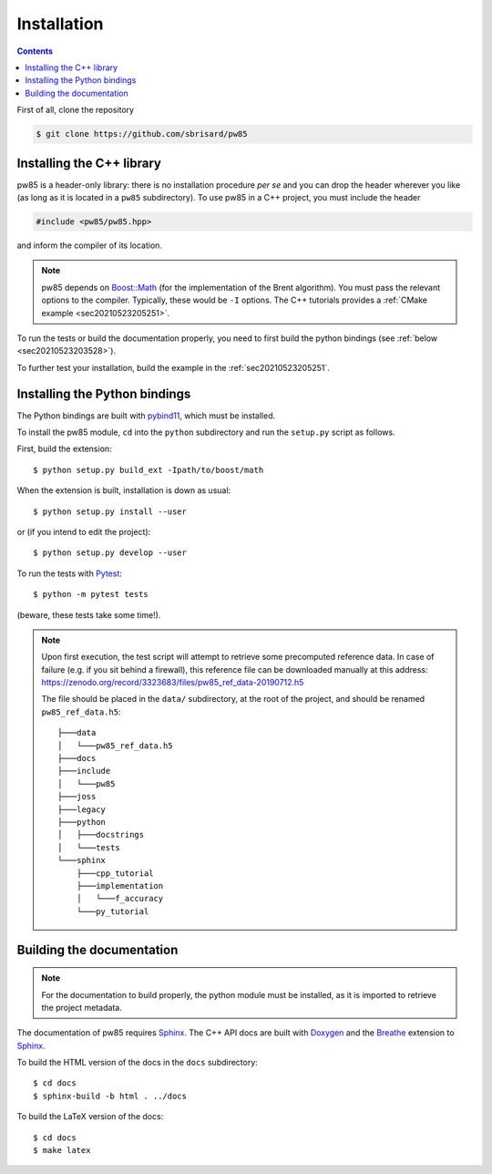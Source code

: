 .. _installation:

************
Installation
************

.. contents:: Contents
   :local:

First of all, clone the repository

.. code-block:: none

  $ git clone https://github.com/sbrisard/pw85


Installing the C++ library
==========================

pw85 is a header-only library: there is no installation procedure *per se* and
you can drop the header wherever you like (as long as it is located in a
``pw85`` subdirectory). To use pw85 in a C++ project, you must include the
header


.. code-block:: cpp

   #include <pw85/pw85.hpp>

and inform the compiler of its location.

.. note:: pw85 depends on `Boost::Math <https://www.boost.org/doc/libs/1_75_0/libs/math/>`_
	  (for the implementation of the Brent algorithm). You must pass the
	  relevant options to the compiler. Typically, these would be ``-I``
	  options. The C++ tutorials provides a :ref:`CMake example <sec20210523205251>`.

To run the tests or build the documentation properly, you need to first build
the python bindings (see :ref:`below <sec20210523203528>`).


To further test your installation, build the example in the :ref:`sec20210523205251`.


.. _sec20210523203528:

Installing the Python bindings
==============================

The Python bindings are built with pybind11_, which must be installed.

To install the pw85 module, ``cd`` into the ``python`` subdirectory and run
the ``setup.py`` script as follows.

First, build the extension::

  $ python setup.py build_ext -Ipath/to/boost/math

When the extension is built, installation is down as usual::

  $ python setup.py install --user

or (if you intend to edit the project)::

  $ python setup.py develop --user

To run the tests with Pytest_::

  $ python -m pytest tests

(beware, these tests take some time!).

.. note:: Upon first execution, the test script will attempt to retrieve some
          precomputed reference data. In case of failure (e.g. if you sit behind
          a firewall), this reference file can be downloaded manually at this
          address: https://zenodo.org/record/3323683/files/pw85_ref_data-20190712.h5

	  The file should be placed in the ``data/`` subdirectory, at the root
	  of the project, and should be renamed ``pw85_ref_data.h5``::

              ├───data
              │   └───pw85_ref_data.h5
              ├───docs
              ├───include
              │   └───pw85
              ├───joss
              ├───legacy
              ├───python
              │   ├───docstrings
              │   └───tests
              └───sphinx
                  ├───cpp_tutorial
                  ├───implementation
                  │   └───f_accuracy
                  └───py_tutorial


Building the documentation
==========================

.. note:: For the documentation to build properly, the python module
          must be installed, as it is imported to retrieve the project
          metadata.

The documentation of pw85 requires Sphinx_. The C++ API docs are built with
Doxygen_ and the Breathe_ extension to Sphinx_.

To build the HTML version of the docs in the ``docs`` subdirectory::

  $ cd docs
  $ sphinx-build -b html . ../docs

To build the LaTeX version of the docs::

  $ cd docs
  $ make latex


.. _Breathe: https://breathe.readthedocs.io/
.. _CMake: https://cmake.org/
.. _Doxygen: https://www.doxygen.nl/
.. _pybind11: https://pybind11.readthedocs.io/
.. _Pytest: https://docs.pytest.org/
.. _Sphinx: https://www.sphinx-doc.org/
.. _h5py: https://www.h5py.org/

.. Local Variables:
.. fill-column: 80
.. End:
